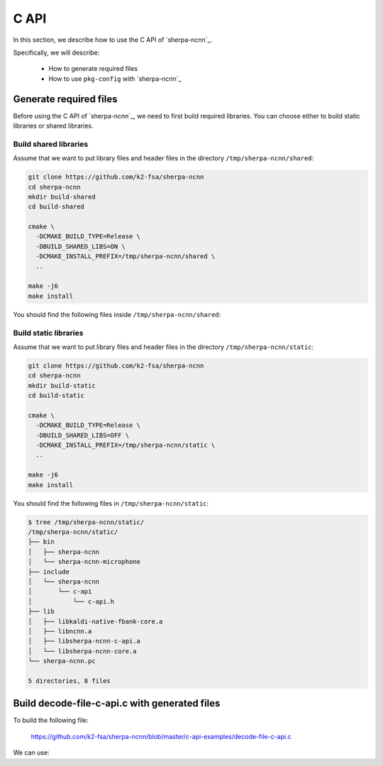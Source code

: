 .. _sherpa-ncnn-c-api:

C API
=====

In this section, we describe how to use the C API of `sherpa-ncnn`_.

Specifically, we will describe:

  - How to generate required files
  - How to use ``pkg-config`` with `sherpa-ncnn`_

Generate required files
-----------------------

Before using the C API of `sherpa-ncnn`_, we need to first build required
libraries. You can choose either to build static libraries or shared libraries.

Build shared libraries
^^^^^^^^^^^^^^^^^^^^^^

Assume that we want to put library files and header files in the directory
``/tmp/sherpa-ncnn/shared``:

.. code-block:: bash

  git clone https://github.com/k2-fsa/sherpa-ncnn
  cd sherpa-ncnn
  mkdir build-shared
  cd build-shared

  cmake \
    -DCMAKE_BUILD_TYPE=Release \
    -DBUILD_SHARED_LIBS=ON \
    -DCMAKE_INSTALL_PREFIX=/tmp/sherpa-ncnn/shared \
    ..

  make -j6
  make install

You should find the following files inside ``/tmp/sherpa-ncnn/shared``:

.. tabs::

   .. tab:: macOS

      .. code-block:: bash

          $ tree /tmp/sherpa-ncnn/shared/
          /tmp/sherpa-ncnn/shared/
          ├── bin
          │   ├── sherpa-ncnn
          │   └── sherpa-ncnn-microphone
          ├── include
          │   └── sherpa-ncnn
          │       └── c-api
          │           └── c-api.h
          ├── lib
          │   ├── libkaldi-native-fbank-core.dylib
          │   ├── libncnn.dylib
          │   ├── libsherpa-ncnn-c-api.dylib
          │   └── libsherpa-ncnn-core.dylib
          └── sherpa-ncnn.pc

          5 directories, 8 files

   .. tab:: Linux

      .. code-block:: bash

          $ tree /tmp/sherpa-ncnn/shared/
          /tmp/sherpa-ncnn/shared/
          ├── bin
          │   ├── sherpa-ncnn
          │   └── sherpa-ncnn-microphone
          ├── include
          │   └── sherpa-ncnn
          │       └── c-api
          │           └── c-api.h
          ├── lib
          │   ├── libkaldi-native-fbank-core.so
          │   ├── libncnn.so
          │   ├── libsherpa-ncnn-c-api.so
          │   └── libsherpa-ncnn-core.so
          └── sherpa-ncnn.pc

          5 directories, 8 files

Build static libraries
^^^^^^^^^^^^^^^^^^^^^^

Assume that we want to put library files and header files in the directory
``/tmp/sherpa-ncnn/static``:

.. code-block:: bash

  git clone https://github.com/k2-fsa/sherpa-ncnn
  cd sherpa-ncnn
  mkdir build-static
  cd build-static

  cmake \
    -DCMAKE_BUILD_TYPE=Release \
    -DBUILD_SHARED_LIBS=OFF \
    -DCMAKE_INSTALL_PREFIX=/tmp/sherpa-ncnn/static \
    ..

  make -j6
  make install

You should find the following files in ``/tmp/sherpa-ncnn/static``:

.. code-block:: bash

  $ tree /tmp/sherpa-ncnn/static/
  /tmp/sherpa-ncnn/static/
  ├── bin
  │   ├── sherpa-ncnn
  │   └── sherpa-ncnn-microphone
  ├── include
  │   └── sherpa-ncnn
  │       └── c-api
  │           └── c-api.h
  ├── lib
  │   ├── libkaldi-native-fbank-core.a
  │   ├── libncnn.a
  │   ├── libsherpa-ncnn-c-api.a
  │   └── libsherpa-ncnn-core.a
  └── sherpa-ncnn.pc

  5 directories, 8 files

Build decode-file-c-api.c with generated files
----------------------------------------------

To build the following file:

  `<https://github.com/k2-fsa/sherpa-ncnn/blob/master/c-api-examples/decode-file-c-api.c>`_

We can use:

.. tabs::

   .. tab:: static link

      .. code-block:: bash

          export PKG_CONFIG_PATH=/tmp/sherpa-ncnn/static:$PKG_CONFIG_PATH

          cd ./c-api-examples
          gcc -o decode-file-c-api $(pkg-config --cflags sherpa-ncnn) ./decode-file-c-api.c $(pkg-config --libs sherpa-ncnn)

   .. tab:: dynamic link

      .. code-block:: bash

          export PKG_CONFIG_PATH=/tmp/sherpa-ncnn/shared:$PKG_CONFIG_PATH

          cd ./c-api-examples
          gcc -o decode-file-c-api $(pkg-config --cflags sherpa-ncnn) ./decode-file-c-api.c $(pkg-config --libs sherpa-ncnn)
